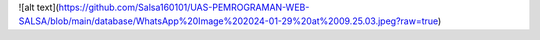 
![alt text](https://github.com/Salsa160101/UAS-PEMROGRAMAN-WEB-SALSA/blob/main/database/WhatsApp%20Image%202024-01-29%20at%2009.25.03.jpeg?raw=true)
